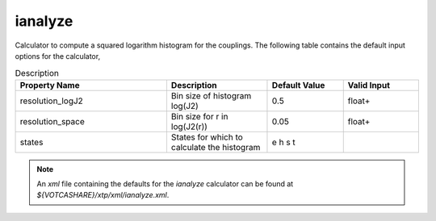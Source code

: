 ianalyze
********
Calculator to compute a squared logarithm histogram for the couplings. The following table contains the default input options for the calculator,

.. list-table:: Description
   :header-rows: 1
   :widths: 30 20 15 15
   :align: center

   * - Property Name
     - Description
     - Default Value
     - Valid Input
   * - resolution_logJ2
     - Bin size of histogram log(J2)
     - 0.5
     - float+
   * - resolution_space
     - Bin size for r in log(J2(r))
     - 0.05
     - float+
   * - states
     - States for which to calculate the histogram
     - e h s t
     - 

.. Note::
  An *xml* file containing the defaults for the `ianalyze` calculator can be found at `${VOTCASHARE}/xtp/xml/ianalyze.xml`.
